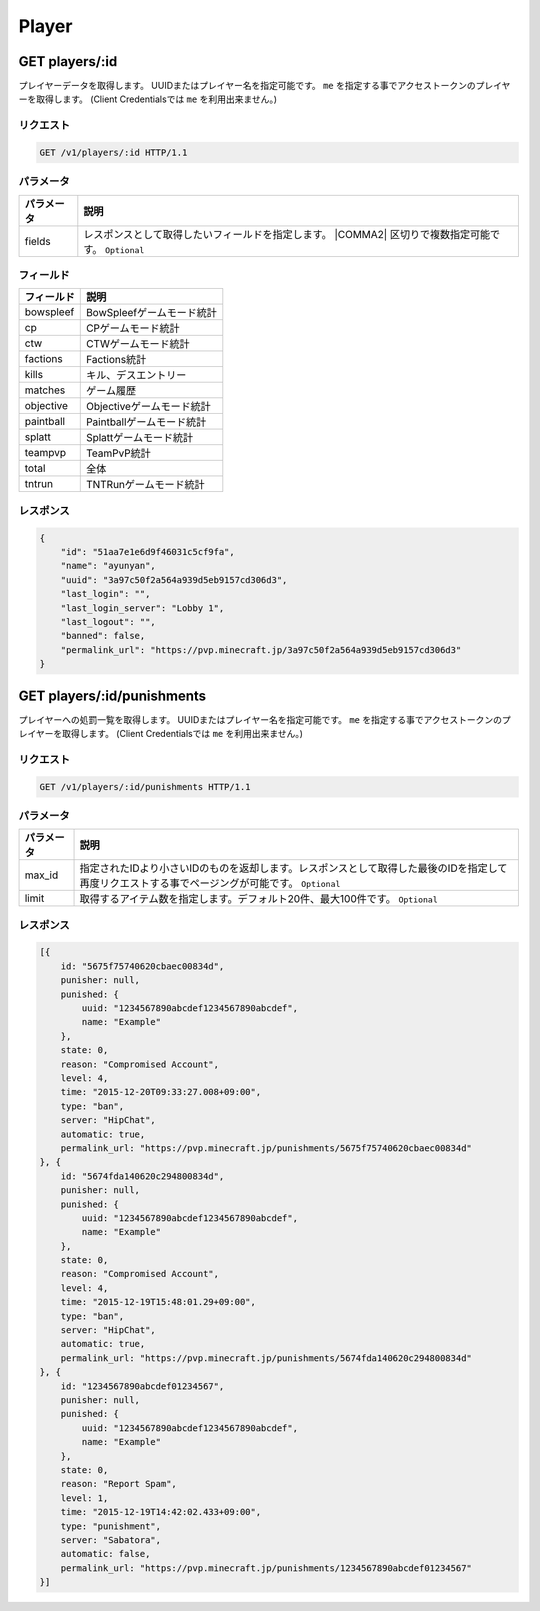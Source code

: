 Player
######

GET players/:id
---------------

プレイヤーデータを取得します。
UUIDまたはプレイヤー名を指定可能です。
``me`` を指定する事でアクセストークンのプレイヤーを取得します。 (Client Credentialsでは ``me`` を利用出来ません。)

リクエスト
~~~~~~~~~~

.. code-block:: http

   GET /v1/players/:id HTTP/1.1

パラメータ
~~~~~~~~~~


.. csv-table::
   :header: パラメータ, 説明

   fields, レスポンスとして取得したいフィールドを指定します。  |COMMA2| 区切りで複数指定可能です。 ``Optional``

フィールド
~~~~~~~~~~

.. csv-table::
   :header: フィールド, 説明

   bowspleef, BowSpleefゲームモード統計
   cp, CPゲームモード統計
   ctw, CTWゲームモード統計
   factions, Factions統計
   kills, キル、デスエントリー
   matches, ゲーム履歴
   objective, Objectiveゲームモード統計
   paintball, Paintballゲームモード統計
   splatt, Splattゲームモード統計
   teampvp, TeamPvP統計
   total, 全体
   tntrun, TNTRunゲームモード統計


レスポンス
~~~~~~~~~~

.. code-block:: json

   {
       "id": "51aa7e1e6d9f46031c5cf9fa",
       "name": "ayunyan",
       "uuid": "3a97c50f2a564a939d5eb9157cd306d3",
       "last_login": "",
       "last_login_server": "Lobby 1",
       "last_logout": "",
       "banned": false,
       "permalink_url": "https://pvp.minecraft.jp/3a97c50f2a564a939d5eb9157cd306d3"
   }


GET players/:id/punishments
---------------------------

プレイヤーへの処罰一覧を取得します。
UUIDまたはプレイヤー名を指定可能です。
``me`` を指定する事でアクセストークンのプレイヤーを取得します。 (Client Credentialsでは ``me`` を利用出来ません。)

リクエスト
~~~~~~~~~~

.. code-block:: http

   GET /v1/players/:id/punishments HTTP/1.1

パラメータ
~~~~~~~~~~

.. csv-table::
   :header: パラメータ, 説明

   max_id, 指定されたIDより小さいIDのものを返却します。レスポンスとして取得した最後のIDを指定して再度リクエストする事でページングが可能です。 ``Optional``
   limit, 取得するアイテム数を指定します。デフォルト20件、最大100件です。 ``Optional``

レスポンス
~~~~~~~~~~

.. code-block:: json

   [{
       id: "5675f75740620cbaec00834d",
       punisher: null,
       punished: {
           uuid: "1234567890abcdef1234567890abcdef",
           name: "Example"
       },
       state: 0,
       reason: "Compromised Account",
       level: 4,
       time: "2015-12-20T09:33:27.008+09:00",
       type: "ban",
       server: "HipChat",
       automatic: true,
       permalink_url: "https://pvp.minecraft.jp/punishments/5675f75740620cbaec00834d"
   }, {
       id: "5674fda140620c294800834d",
       punisher: null,
       punished: {
           uuid: "1234567890abcdef1234567890abcdef",
           name: "Example"
       },
       state: 0,
       reason: "Compromised Account",
       level: 4,
       time: "2015-12-19T15:48:01.29+09:00",
       type: "ban",
       server: "HipChat",
       automatic: true,
       permalink_url: "https://pvp.minecraft.jp/punishments/5674fda140620c294800834d"
   }, {
       id: "1234567890abcdef01234567",
       punisher: null,
       punished: {
           uuid: "1234567890abcdef1234567890abcdef",
           name: "Example"
       },
       state: 0,
       reason: "Report Spam",
       level: 1,
       time: "2015-12-19T14:42:02.433+09:00",
       type: "punishment",
       server: "Sabatora",
       automatic: false,
       permalink_url: "https://pvp.minecraft.jp/punishments/1234567890abcdef01234567"
   }]
